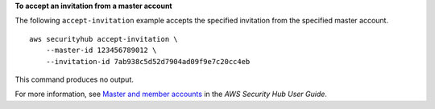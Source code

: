 **To accept an invitation from a master account**

The following ``accept-invitation`` example accepts the specified invitation from the specified master account. ::

    aws securityhub accept-invitation \
        --master-id 123456789012 \
        --invitation-id 7ab938c5d52d7904ad09f9e7c20cc4eb

This command produces no output.

For more information, see `Master and member accounts <https://docs.aws.amazon.com/securityhub/latest/userguide/securityhub-accounts.html>`__ in the *AWS Security Hub User Guide*.
